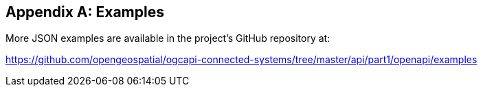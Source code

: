 [appendix]
== Examples

More JSON examples are available in the project's GitHub repository at:

https://github.com/opengeospatial/ogcapi-connected-systems/tree/master/api/part1/openapi/examples

